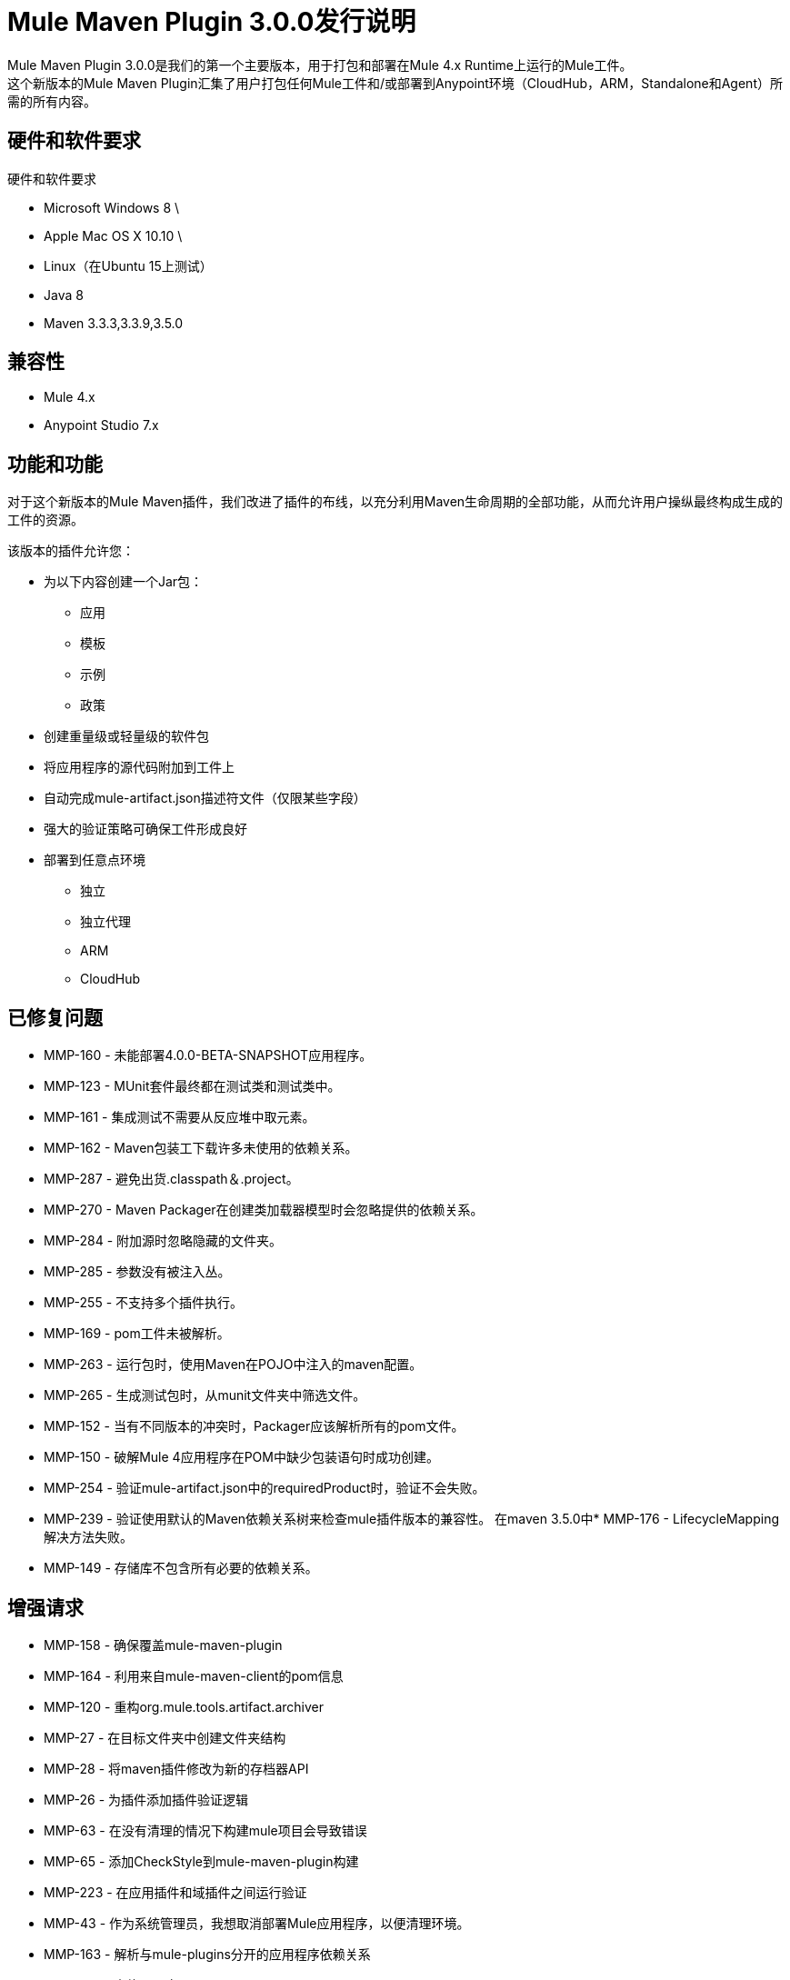 =  Mule Maven Plugin 3.0.0发行说明

Mule Maven Plugin 3.0.0是我们的第一个主要版本，用于打包和部署在Mule 4.x Runtime上运行的Mule工件。 +
这个新版本的Mule Maven Plugin汇集了用户打包任何Mule工件和/或部署到Anypoint环境（CloudHub，ARM，Standalone和Agent）所需的所有内容。

== 硬件和软件要求

硬件和软件要求

*  Microsoft Windows 8 \ +
*  Apple Mac OS X 10.10 \ +
*  Linux（在Ubuntu 15上测试）
*  Java 8
*  Maven 3.3.3,3.3.9,3.5.0

== 兼容性

*  Mule 4.x
*  Anypoint Studio 7.x

== 功能和功能

对于这个新版本的Mule Maven插件，我们改进了插件的布线，以充分利用Maven生命周期的全部功能，从而允许用户操纵最终构成生成的工件的资源。

该版本的插件允许您：

* 为以下内容创建一个Jar包：
** 应用
** 模板
** 示例
** 政策
* 创建重量级或轻量级的软件包
* 将应用程序的源代码附加到工件上
* 自动完成mule-artifact.json描述符文件（仅限某些字段）
* 强大的验证策略可确保工件形成良好
* 部署到任意点环境
** 独立
** 独立代理
**  ARM
**  CloudHub

== 已修复问题

*  MMP-160  - 未能部署4.0.0-BETA-SNAPSHOT应用程序。
*  MMP-123  -  MUnit套件最终都在测试类和测试类中。
*  MMP-161  - 集成测试不需要从反应堆中取元素。
*  MMP-162  -  Maven包装工下载许多未使用的依赖关系。
*  MMP-287  - 避免出货.classpath＆.project。
*  MMP-270  -  Maven Packager在创建类加载器模型时会忽略提供的依赖关系。
*  MMP-284  - 附加源时忽略隐藏的文件夹。
*  MMP-285  - 参数没有被注入丛。
*  MMP-255  - 不支持多个插件执行。
*  MMP-169  -  pom工件未被解析。
*  MMP-263  - 运行包时，使用Maven在POJO中注入的maven配置。
*  MMP-265  - 生成测试包时，从munit文件夹中筛选文件。
*  MMP-152  - 当有不同版本的冲突时，Packager应该解析所有的pom文件。
*  MMP-150  - 破解Mule 4应用程序在POM中缺少包装语句时成功创建。
*  MMP-254  - 验证mule-artifact.json中的requiredProduct时，验证不会失败。
*  MMP-239  - 验证使用默认的Maven依赖关系树来检查mule插件版本的兼容性。
在maven 3.5.0中*  MMP-176  -  LifecycleMapping解决方法失败。
*  MMP-149  - 存储库不包含所有必要的依赖关系。

== 增强请求

*  MMP-158  - 确保覆盖mule-maven-plugin
*  MMP-164  - 利用来自mule-maven-client的pom信息
*  MMP-120  - 重构org.mule.tools.artifact.archiver
*  MMP-27  - 在目标文件夹中创建文件夹结构
*  MMP-28  - 将maven插件修改为新的存档器API
*  MMP-26  - 为插件添加插件验证逻辑
*  MMP-63  - 在没有清理的情况下构建mule项目会导致错误
*  MMP-65  - 添加CheckStyle到mule-maven-plugin构建
*  MMP-223  - 在应用插件和域插件之间运行验证
*  MMP-43  - 作为系统管理员，我想取消部署Mule应用程序，以便清理环境。
*  MMP-163  - 解析与mule-plugins分开的应用程序依赖关系
*  MMP-214  - 实施ARM部署
*  MMP-267  - 部署配置中的独立属性
*  MMP-248  - 更新测试包的DefaultValuesMuleArtifactJsonGenerator
*  MMP-268  - 验证mule-artifact.json和deploymentConfiguration之间的mule版本兼容性
*  MMP-235  - 避免解析应用程序的域依赖关系
*  MMP-241  - 删除mule-embedded-distribution作为编译依赖
*  MMP-245  - 生成测试包
*  MMP-264  - 强制语义版本控制
*  MMP-262  - 生成mule-artifact.json默认值时不会考虑测试资源
*  MMP-261  - 更新基于Con包装选项的MuleArtifactContentResolver
*  MMP-257  - 当轻量级包装避免移动classloader-model.json时
*  MMP-258  - 提供关于classloader-model.json的域信息
*  MMP-155  - 使用来自mule-maven-client的存储库生成
*  MMP-226  -  mule-packager中的ArtifactInstaller类应该使用类加载器模型中的工件
*  MMP-237  - 提取IT的Maven验证器配置
*  MMP-216  - 实施mule-domain-bundle软件包
*  MMP-246  - 创建ArtifactGenerator接口
*  MMP-224  - 域包验证
*  MMP-234  - 自动生成mule-artifact.json
*  MMP-242  - 由ArtifactCoordinates替代ArtifactDescription
*  MMP-154  - 重构MOJO逻辑使其不可知
*  MMP-215  - 创建mule域名软件包
*  MMP-213  - 实施CH部署
*  MMP-250  - 自动生成mule-artifact.json exportedResources
*  MMP-78  - 避免为模板和示例生成二进制结构

== 支援

*  link:http://forums.mulesoft.com/[MuleSoft的论坛]。
*  link:http://www.mulesoft.com/support-login[MuleSoft的客户门户]。
